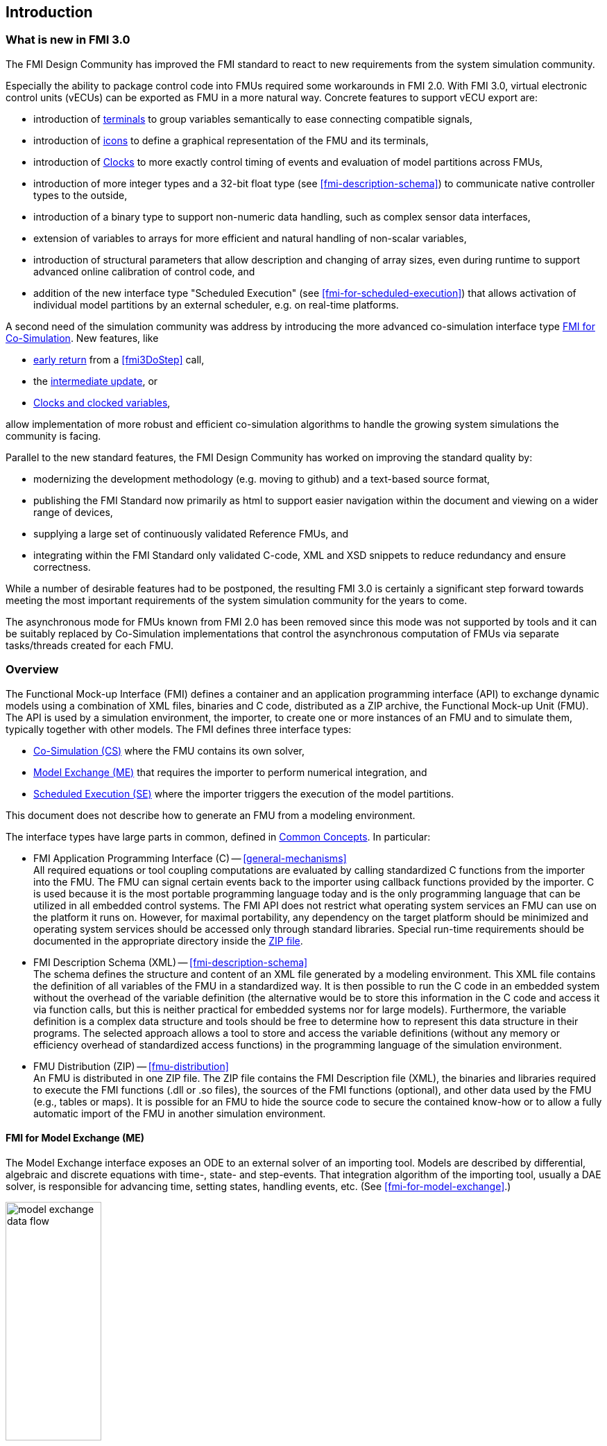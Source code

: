 == Introduction

=== What is new in FMI 3.0 [[fmi-whats-new]]

The FMI Design Community has improved the FMI standard to react to new requirements from the system simulation community.

Especially the ability to package control code into FMUs required some workarounds in FMI 2.0.
With FMI 3.0, virtual electronic control units (vECUs) can be exported as FMU in a more natural way.
Concrete features to support vECU export are:

* introduction of <<definitionOfTerminals,terminals>> to group variables semantically to ease connecting compatible signals,

* introduction of <<graphicalRepresentation,icons>> to define a graphical representation of the FMU and its terminals,

* introduction of <<Clock,Clocks>> to more exactly control timing of events and evaluation of model partitions across FMUs,

* introduction of more integer types and a 32-bit float type (see <<fmi-description-schema>>) to communicate native controller types to the outside,

* introduction of a binary type to support non-numeric data handling, such as complex sensor data interfaces,

* extension of variables to arrays for more efficient and natural handling of non-scalar variables,

* introduction of structural parameters that allow description and changing of array sizes, even during runtime to support advanced online calibration of control code, and

* addition of the new interface type "Scheduled Execution" (see <<fmi-for-scheduled-execution>>) that allows activation of individual model partitions by an external scheduler, e.g. on real-time platforms.

A second need of the simulation community was address by introducing the more advanced co-simulation interface type <<fmi-for-co-simulation,FMI for Co-Simulation>>.
New features, like

* <<early-return,early return>> from a <<fmi3DoStep>> call,

* the <<IntermediateUpdateMode, intermediate update>>, or

* <<Clocks,Clocks and clocked variables>>,

allow implementation of more robust and efficient co-simulation algorithms to handle the growing system simulations the community is facing.

Parallel to the new standard features, the FMI Design Community has worked on improving the standard quality by:

* modernizing the development methodology (e.g. moving to github) and a text-based source format,

* publishing the FMI Standard now primarily as html to support easier navigation within the document and viewing on a wider range of devices,

* supplying a large set of continuously validated Reference FMUs, and

* integrating within the FMI Standard only validated C-code, XML and XSD snippets to reduce redundancy and ensure correctness.

While a number of desirable features had to be postponed, the resulting FMI 3.0 is certainly a significant step forward towards meeting the most important requirements of the system simulation community for the years to come.

The asynchronous mode for FMUs known from FMI 2.0 has been removed since this mode was not supported by tools and it can be suitably replaced by Co-Simulation implementations that control the asynchronous computation of FMUs via separate tasks/threads created for each FMU.

=== Overview

The Functional Mock-up Interface (FMI) defines a container and an application programming interface (API) to exchange dynamic models using a combination of XML files, binaries and C code, distributed as a ZIP archive, the Functional Mock-up Unit (FMU).
The API is used by a simulation environment, the importer, to create one or more instances of an FMU and to simulate them, typically together with other models.
The FMI defines three interface types:

* <<fmi-for-co-simulation,Co-Simulation (CS)>> where the FMU contains its own solver,

* <<fmi-for-model-exchange,Model Exchange (ME)>> that requires the importer to perform numerical integration, and

* <<fmi-for-scheduled-execution,Scheduled Execution (SE)>> where the importer triggers the execution of the model partitions.

This document does not describe how to generate an FMU from a modeling environment.

The interface types have large parts in common, defined in <<fmi-common-concepts,Common Concepts>>.
In particular:

* FMI Application Programming Interface \(C) -- <<general-mechanisms>> +
All required equations or tool coupling computations are evaluated by calling standardized C functions from the importer into the FMU.
The FMU can signal certain events back to the importer using callback functions provided by the importer.
C is used because it is the most portable programming language today and is the only programming language that can be utilized in all embedded control systems.
The FMI API does not restrict what operating system services an FMU can use on the platform it runs on.
However, for maximal portability, any dependency on the target platform should be minimized and operating system services should be accessed only through standard libraries.
Special run-time requirements should be documented in the appropriate directory inside the <<fmu-distribution,ZIP file>>.

* FMI Description Schema (XML) -- <<fmi-description-schema>> +
The schema defines the structure and content of an XML file generated by a modeling environment.
This XML file contains the definition of all variables of the FMU in a standardized way.
It is then possible to run the C code in an embedded system without the overhead of the variable definition (the alternative would be to store this information in the C code and access it via function calls, but this is neither practical for embedded systems nor for large models).
Furthermore, the variable definition is a complex data structure and tools should be free to determine how to represent this data structure in their programs.
The selected approach allows a tool to store and access the variable definitions (without any memory or efficiency overhead of standardized access functions) in the programming language of the simulation environment.

* FMU Distribution (ZIP) -- <<fmu-distribution>> +
An FMU is distributed in one ZIP file.
The ZIP file contains the FMI Description file (XML), the binaries and libraries required to execute the FMI functions (.dll or .so files), the sources of the FMI functions (optional), and other data used by the FMU (e.g., tables or maps).
It is possible for an FMU to hide the source code to secure the contained know-how or to allow a fully automatic import of the FMU in another simulation environment.

==== FMI for Model Exchange (ME)

The Model Exchange interface exposes an ODE to an external solver of an importing tool.
Models are described by differential, algebraic and discrete equations with time-, state- and step-events.
That integration algorithm of the importing tool, usually a DAE solver, is responsible for advancing time, setting states, handling events, etc.
(See <<fmi-for-model-exchange>>.)

.Schematic view of data flow between user, the solver of the importer and the FMU for Model Exchange
[#figure-model-exchange-data-flow]
image::images/model-exchange-data-flow.svg[width=40%, align="center"]

==== FMI for Co-Simulation (CS)

The Co-Simulation interface is designed both for the coupling of simulation tools, and the coupling of subsystem models, exported by their simulators together with its solvers as runnable code.
(See <<fmi-for-co-simulation>>.)

.Schematic view of data flow between user, the co-simulation algorithm of the importer and the FMU for Co-Simulation
[#figure-co-simulation-data-flow]
image::images/co-simulation-data-flow.svg[width=40%, align="center"]

==== FMI for Scheduled Execution (SE)

The Scheduled Execution interface exposes individual <<model-partition, model partitions>> for an FMU.
A scheduler provided by the <<importer>> can thus control the execution of each model partition separately.
In some ways the Scheduled Execution interface has similarities to the Model Exchange interface: the first externalizes a scheduling algorithm usually found in a controller algorithm (see <<fmi-for-scheduled-execution>>) and the second interface externalizes the ODE solver.

.Schematic view of data flow between user, the scheduler of the importer and tasks of the FMU for Scheduled Execution
[#figure-scheduled-execution-data-flow]
image::images/scheduled-execution-data-flow.svg[width=40%, align="center"]

==== Feature Overview of the Interface Types

image::images/fmi-types-overview.svg[width=50%, align="center"]

<<table-overview-features>> gives a non-normative overview of the features of the different interface types.

.Non-normative overview of features per interface type.
[[table-overview-features]]
[cols=",^,^,^",options="header"]
|====
|Feature
|Model Exchange
|Co-Simulation
|Scheduled Execution

|Advancing Time
|Call <<fmi3SetTime>>
|Call <<fmi3DoStep>> and monitor argument <<lastSuccessfulTime>>
|Call <<fmi3ActivateModelPartition>>

|Solver Included
|icon:times[]
|icon:check[]
|Not applicable

|Scheduler included
|Not applicable
|Possibly
|icon:times[]

|Event Indicators
|icon:check[]
|icon:times[]
|icon:times[]

|<<early-return,Early Return>>
|Includes similar or better mechanism
|icon:check[]
|icon:times[]

|<<IntermediateUpdateMode,Intermediate Update>>
|Includes similar or better mechanism
|icon:check[]
|Signal output <<Clock>> ticks: icon:check[] +
Inputs/Outputs: icon:times[]

|<<Clock,Clocks>>
|icon:check[]
|icon:check[]
|icon:check[]

|Direct Feedthrough
|icon:check[]
|At events: icon:check[] +
Else: icon:times[]
|icon:times[]
|====

=== Properties and Guiding Ideas

In this section, properties are listed and some principles are defined that guide the design of the FMI API and XML schema itself (not the content of the FMUs).
Following these principles shall help increase self consistency of the FMI API functions.
The listed principles are sorted, starting from high-level properties to low-level implementation issues.

Expressivity::
The FMI provides the necessary features to package models of different domains, such as multi-body and virtual ECUs, into an FMU.

Stability::
The FMI is expected to be supported by many simulation tools worldwide.
Implementing such support is a major investment for tool vendors.
Stability and backwards compatibility of the FMI has therefore high priority.
To support this, the FMI defines "capability flags" that will be used by future versions of the FMI to extend and improve the FMI in a backwards compatible way, whenever feasible.

Implementation::
FMUs can be written manually or can be generated automatically from a modeling environment.
Existing manually coded models can be transformed manually to a model according to the FMI standard.

Processor independence::
It is possible to distribute an FMU without knowing the target processor.
This allows an FMU to run on a PC, a Hardware-in-the-Loop simulation platform or as part of the controller software of an ECU.
Keeping the FMU independent of the target processor increases the usability of the FMU.
To be processor independent, the FMU must include its C (or C++) sources.
To be maximally portable, FMUs must reduce their dependency on OS services and use these only through standard library calls.

Simulator independence::
It is possible to compile, link and distribute an FMU without knowing the environment in which the FMU will be loaded.
+
Reason: The standard would be much less attractive otherwise, unnecessarily restricting the later use of an FMU at compile time and forcing users to maintain simulator specific variants of an FMU.
To be simulator independent, the FMU must export its implementation in self-contained binary form.
This requires that the target operating system and processor be known.
Once exported with binaries, the FMU can be executed by any simulator running on the target platform (provided the necessary licenses are available, if required from the model or from the used runtime libraries).

Semantic versioning::
The FMI standard uses semantic version numbers, as defined in <<PW13>>, where the standard version consists of a triple of version numbers, consisting of major version, minor version, and patch version numbers, see <<VersioningLayered>>.

Version independence::
FMUs with a specific major and minor version number are valid FMUs w.r.t. the same major version and any minor version because features of minor versions are optional and ignorable.
+
Reason: A tool can always export the greatest minor version it supports.
Such an FMU can be imported into all tools supporting this major version and arbitrary minor versions.
This achieves maximal longevity of FMUs protecting its value for users.

Small runtime overhead::
Communication between an FMU and an importer through the FMI does not introduce significant runtime overhead.
This can be achieved by enabling caching of the FMU outputs and by exchanging multiple quantities with one call.

Small footprint::
A compiled FMU binary requires little memory.
+
Reason: An FMU may run on an ECU (Electronic Control Unit, for example, a microprocessor), and ECUs have strong memory limitations.
This is achieved by storing variable attributes (`name`, `unit`, etc.) and all other static information not needed for model evaluation in a separate text file (= Model Description File) that is not needed on the microprocessor where the executable might run.

Hide data structure::
The FMI for Model Exchange does not prescribe a data structure (e.g., a C struct) to represent a model.
+
Reason: the FMI standard shall not unnecessarily restrict or prescribe a certain implementation of FMUs or simulators (whichever contains the model data) to ease implementation by different tool vendors.

Support many and nested FMUs::
A simulator may run many FMUs in a single simulation run and/or multiple instances of one FMU.
The inputs and outputs of these FMUs can be connected with direct feedthrough.
Moreover, an FMU may contain nested FMUs.

Numerical Robustness::
The FMI standard allows problems which are numerically critical (for example, <<time event,`time`>> and <<state event,`state events`>>, multiple sample rates, stiff problems) to be treated in a robust way.

Hide cache::
A typical FMU will cache computed results for later reuse.
To simplify usage and to reduce error possibilities by a simulator, the caching mechanism is hidden from the usage of the FMU.
+
Reason: First, the FMI should not force an FMU to implement a certain caching policy.
Second, this helps to keep the FMI simple.
To help implement this cache, the FMI provides explicit methods (called by the FMU environment) for setting properties that invalidate cached data.
An FMU that chooses to implement a cache may maintain a set of "dirty" flags, hidden from the simulator.
A get method, for example to a state, will then either trigger a computation, or return cached data, depending on the value of these flags.

Support numerical solvers::
A typical importer will use numerical solvers.
These solvers require vectors for <<state,`states`>>, <<derivative,`derivatives`>> and zero-crossing functions.
The FMU directly fills the values of such vectors provided by the solvers.
+
Reason: minimize execution time.
The exposure of these vectors conflicts somewhat with the "hide data structure" requirement, but the efficiency gain justifies this.

Explicit signature::
The intended operations, arguments, and return types are made explicit in the signature.
For example, an operator (such as `compute_derivatives`) is not passed as an int argument but a special function is called for this.
The `const` prefix is used for any pointer that should not be changed, including `const char*` instead of `char*`.
+
Reason: the correct use of the FMI can be checked at compile time and allows calling of the C code in a C++ environment (which is much stricter on `const` than C is).
This will help to develop FMUs that use the FMI in the intended way.

Few functions::
The FMI consists of a few, "orthogonal" functions, avoiding redundant functions that could be defined in terms of others.
+
Reason: This leads to a compact, easy-to-use, and hence attractive API with a compact documentation.

Error handling::
All FMI methods use a common set of methods to communicate errors.

Allocator must free::
All memory (and other resources) allocated by the FMU are freed (released) by the FMU.
Likewise, resources allocated by the importer are released by the importer.
+
Reason: this helps to prevent memory leaks and runtime errors due to incompatible runtime environments for different components.

Immutable strings::
All strings passed as arguments or returned are read-only and must not be modified by the receiver.
+
Reason: This eases the reuse of strings.

Named list elements::
Each element of lists defined in the `fmi3ModelDescription.xsd` have a string attribute called `name`.
This attribute must be unique with respect to all other `name` attributes of the same list.

Use C::
The FMI API is written in C, not C++, to avoid problems with compiler and linker dependent behavior, and to enable the use of FMUs on embedded systems.

This version of the FMI standard does not have the following desirable properties.
They might be added in a future version.

* The FMI for Model Exchange is for ordinary differential equations (ODEs) in state space form.
It is not for a general differential-algebraic equation system.
However, algebraic equation systems inside the FMU are supported (for example, the FMU can report to the environment to re-run the current step with a smaller step size since a solution could not be found for an algebraic equation system).

* Special features that might be useful for multibody system programs are not included.

* The interface is for simulation and for embedded systems.
Properties that might be additionally needed for trajectory optimization, for example, derivatives of the model with respect to parameters during continuous integration are not included.

* No explicit definition of the variable hierarchy in the XML file.

=== How to Read This Document

The core of this document is the description of the state machines and their states for each of the three interface types, each interface type in its own section.
Each state description starts with a brief state's purpose, then the mathematical model in a table linking formulas with C-API functions, and finally descriptions of all allowed functions for this particular state.

To keep the descriptions brief and redundancy low, <<fmi-common-concepts,common concepts>> are described in the central section, including <<common-state-machine,common parts of the state machines>>, <<fmi-description-schema,XML schema>> and <<fmu-distribution,ZIP-file content description>>.

The standard document is in HTML allowing heavy use of in-document links: all state names, function names, many function arguments, XML elements and attributes are links to definitions or descriptions.
By pressing "t", the table of contents can be displayed on the left side or hidden.

Conventions used in this document:

* Non-normative text is given in square brackets in italic font: _[Especially examples are defined in this style.]_

* The key words *MUST*, *MUST NOT*, *REQUIRED*, *SHALL*, *SHALL NOT*, *SHOULD*, *SHOULD NOT*, *RECOMMENDED*, *NOT RECOMMENDED*, *MAY*, and *OPTIONAL* in this document are to be interpreted as described in https://tools.ietf.org/html/rfc2119[RFC 2119].

[[VariableType,`{VariableType}`]]
* `{VariableType}` is used as a placeholder for all variable type names without the `fmi3` prefix (e.g. <<get-and-set-variable-values,`fmi3Get{VariableType}`>> stands for `fmi3GetUInt8`, `fmi3GetBoolean`, `fmi3GetFloat64`, `fmi3GetClock`, `fmi3GetBinary`, etc.).

[[VariableTypeExclClock,`{VariableTypeExclClock}`]]
* `{VariableTypeExclClock}` is used just like <<VariableType>>, except does not include functions on `fmi3Clock`.

* State machine states are formatted as *bold* link, e.g. <<InitializationMode>>.

